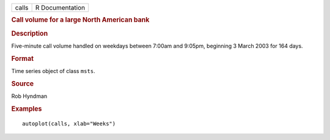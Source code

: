 .. container::

   .. container::

      ===== ===============
      calls R Documentation
      ===== ===============

      .. rubric:: Call volume for a large North American bank
         :name: call-volume-for-a-large-north-american-bank

      .. rubric:: Description
         :name: description

      Five-minute call volume handled on weekdays between 7:00am and
      9:05pm, beginning 3 March 2003 for 164 days.

      .. rubric:: Format
         :name: format

      Time series object of class ``msts``.

      .. rubric:: Source
         :name: source

      Rob Hyndman

      .. rubric:: Examples
         :name: examples

      ::

         autoplot(calls, xlab="Weeks")
